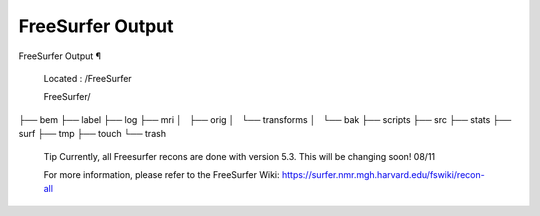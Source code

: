 FreeSurfer Output
=================

FreeSurfer Output ¶ 
 
 Located : /FreeSurfer 
 
 FreeSurfer/
├── bem
├── label
├── log
├── mri
│   ├── orig
│   └── transforms
│       └── bak
├── scripts
├── src
├── stats
├── surf
├── tmp
├── touch
└── trash
 
 
 
 Tip 
 Currently, all Freesurfer recons are done with version 5.3. This will be changing soon! 08/11 
 
 For more information, please refer to the FreeSurfer Wiki:  https://surfer.nmr.mgh.harvard.edu/fswiki/recon-all

